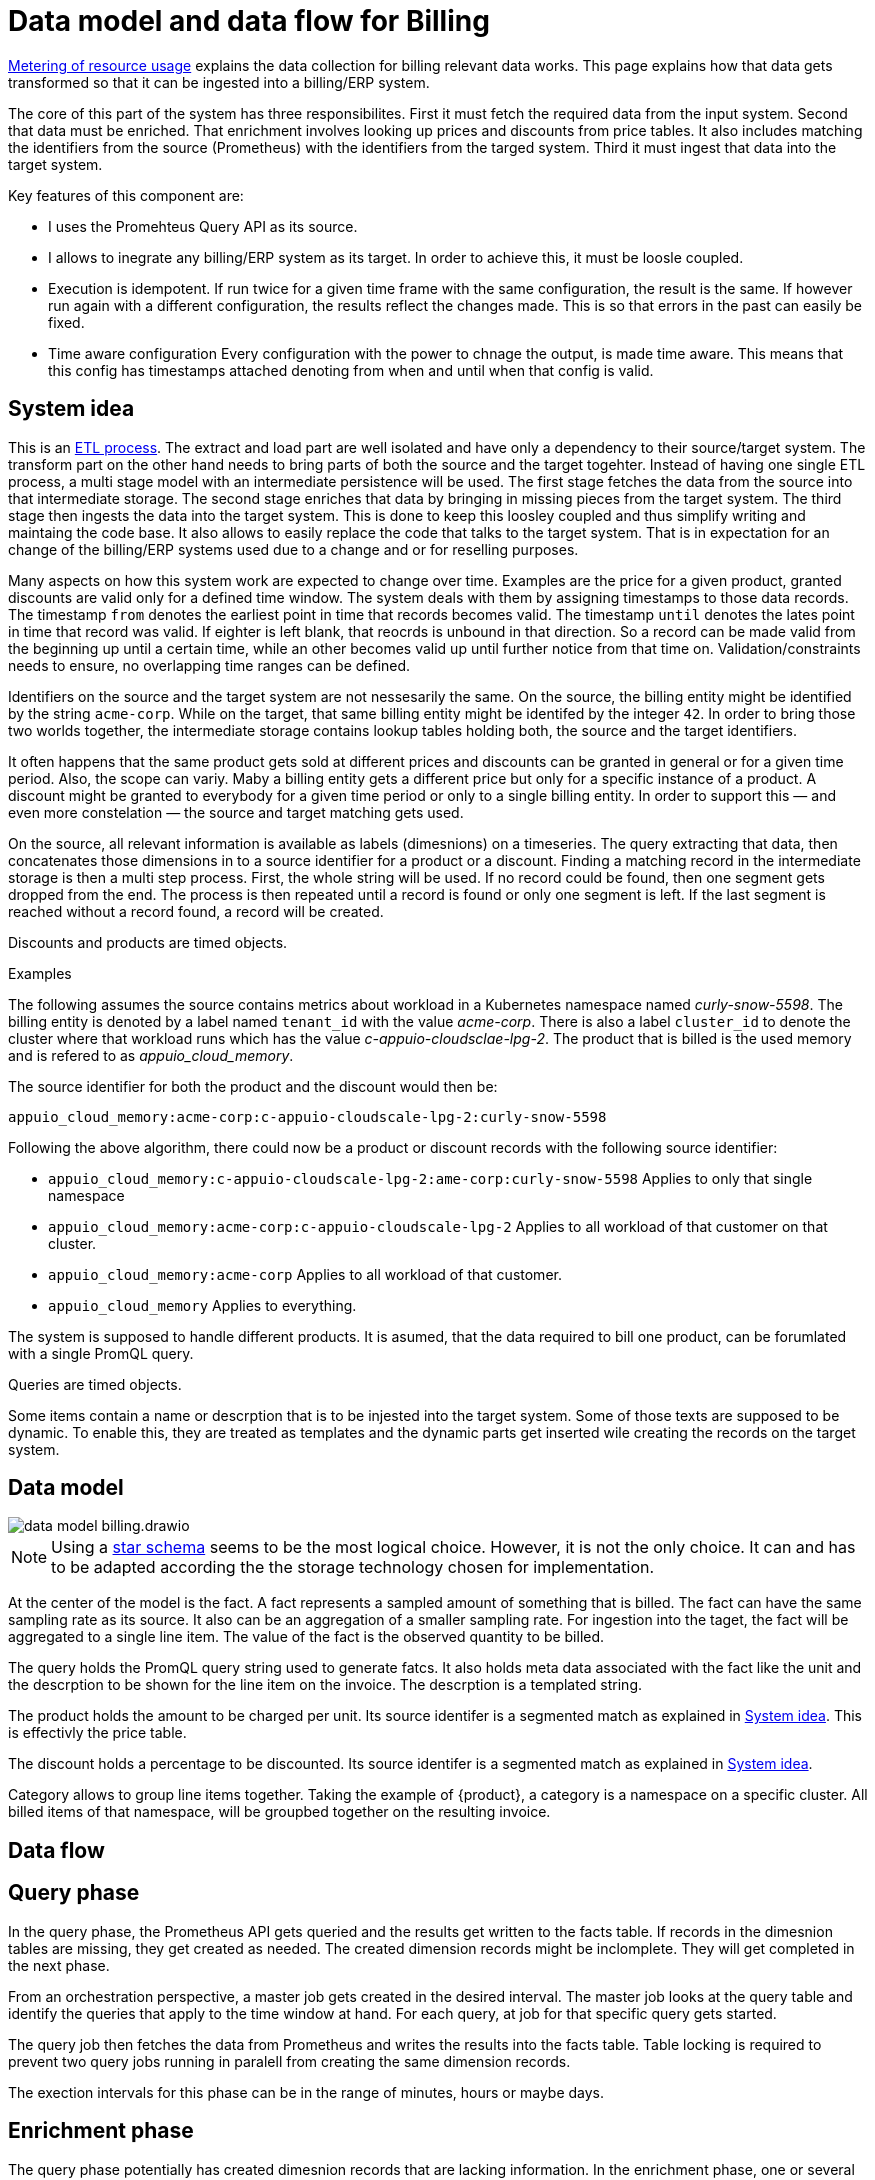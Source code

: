 = Data model and data flow for Billing

[abstract]
====
xref:appuio-cloud:ROOT:references/architecture/metering.adoc[Metering of resource usage] explains the data collection for billing relevant data works.
This page explains how that data gets transformed so that it can be ingested into a billing/ERP system.
====

The core of this part of the system has three responsibilites.
First it must fetch the required data from the input system.
Second that data must be enriched.
That enrichment involves looking up prices and discounts from price tables.
It also includes matching the identifiers from the source (Prometheus) with the identifiers from the targed system.
Third it must ingest that data into the target system.

Key features of this component are:

* I uses the Promehteus Query API as its source.
* I allows to inegrate any billing/ERP system as its target.
  In order to achieve this, it must be loosle coupled.
* Execution is idempotent.
  If run twice for a given time frame with the same configuration, the result is the same.
  If however run again with a different configuration, the results reflect the changes made.
  This is so that errors in the past can easily be fixed.
* Time aware configuration
  Every configuration with the power to chnage the output, is made time aware.
  This means that this config has timestamps attached denoting from when and until when that config is valid.

== System idea

This is an https://de.wikipedia.org/wiki/ETL-Prozess[ETL process].
The extract and load part are well isolated and have only a dependency to their source/target system.
The transform part on the other hand needs to bring parts of both the source and the target togehter.
Instead of having one single ETL process, a multi stage model with an intermediate persistence will be used.
The first stage fetches the data from the source into that intermediate storage.
The second stage enriches that data by bringing in missing pieces from the target system.
The third stage then ingests the data into the target system.
This is done to keep this loosley coupled and thus simplify writing and maintaing the code base.
It also allows to easily replace the code that talks to the target system.
That is in expectation for an change of the billing/ERP systems used due to a change and or for reselling purposes.

Many aspects on how this system work are expected to change over time.
Examples are the price for a given product, granted discounts are valid only for a defined time window.
The system deals with them by assigning timestamps to those data records.
The timestamp `from` denotes the earliest point in time that records becomes valid.
The timestamp `until` denotes the lates point in time that record was valid.
If eighter is left blank, that reocrds is unbound in that direction.
So a record can be made valid from the beginning up until a certain time, while an other becomes valid up until further notice from that time on.
Validation/constraints needs to ensure, no overlapping time ranges can be defined.

Identifiers on the source and the target system are not nessesarily the same.
On the source, the billing entity might be identified by the string `acme-corp`.
While on the target, that same billing entity might be identifed by the integer `42`.
In order to bring those two worlds together, the intermediate storage contains lookup tables holding both, the source and the target identifiers.

It often happens that the same product gets sold at different prices and discounts can be granted in general or for a given time period.
Also, the scope can variy.
Maby a billing entity gets a different price but only for a specific instance of a product.
A discount might be granted to everybody for a given time period or only to a single billing entity.
In order to support this — and even more constelation — the source and target matching gets used.

On the source, all relevant information is available as labels (dimesnions) on a timeseries.
The query extracting that data, then concatenates those dimensions in to a source identifier for a product or a discount.
Finding a matching record in the intermediate storage is then a multi step process.
First, the whole string will be used.
If no record could be found, then one segment gets dropped from the end.
The process is then repeated until a record is found or only one segment is left.
If the last segment is reached without a record found, a record will be created.

Discounts and products are timed objects.

.Examples
****
The following assumes the source contains metrics about workload in a Kubernetes namespace named _curly-snow-5598_.
The billing entity is denoted by a label named `tenant_id` with the value _acme-corp_.
There is also a label `cluster_id` to denote the cluster where that workload runs which has the value _c-appuio-cloudsclae-lpg-2_.
The product that is billed is the used memory and is refered to as _appuio_cloud_memory_.

The source identifier for both the product and the discount would then be:

`appuio_cloud_memory:acme-corp:c-appuio-cloudscale-lpg-2:curly-snow-5598`

Following the above algorithm, there could now be a product or discount records with the following source identifier:

* `appuio_cloud_memory:c-appuio-cloudscale-lpg-2:ame-corp:curly-snow-5598`
   Applies to only that single namespace
* `appuio_cloud_memory:acme-corp:c-appuio-cloudscale-lpg-2`
   Applies to all workload of that customer on that cluster.
* `appuio_cloud_memory:acme-corp`
   Applies to all workload of that customer.
* `appuio_cloud_memory`
   Applies to everything.

// TODO It could also make sense to apply somethig to all clusters for all customers `appuio_cloud_memory:c-appuio-cloudscale-lpg-2`.
****

The system is supposed to handle different products.
It is asumed, that the data required to bill one product, can be forumlated with a single PromQL query.

Queries are timed objects.

Some items contain a name or descrption that is to be injested into the target system.
Some of those texts are supposed to be dynamic.
To enable this, they are treated as templates and the dynamic parts get inserted wile creating the records on the target system.

== Data model

image::system/data-model-billing.drawio.svg[]

[NOTE]
====
Using a https://en.wikipedia.org/wiki/Star_schema[star schema] seems to be the most logical choice.
However, it is not the only choice.
It can and has to be adapted according the the storage technology chosen for implementation.
====

At the center of the model is the fact.
A fact represents a sampled amount of something that is billed.
The fact can have the same sampling rate as its source.
It also can be an aggregation of a smaller sampling rate.
For ingestion into the taget, the fact will be aggregated to a single line item.
The value of the fact is the observed quantity to be billed.

The query holds the PromQL query string used to generate fatcs.
It also holds meta data associated with the fact like the unit and the descrption to be shown for the line item on the invoice.
The descrption is a templated string.

The product holds the amount to be charged per unit.
Its source identifer is a segmented match as explained in <<System idea>>.
This is effectivly the price table.

The discount holds a percentage to be discounted.
Its source identifer is a segmented match as explained in <<System idea>>.

Category allows to group line items together.
Taking the example of {product}, a category is a namespace on a specific cluster.
All billed items of that namespace, will be groupbed together on the resulting invoice.

// TODO Dimension Item is not used for billing.
// It might come in handy for usage reporting in the UI should we choose to tap into this system for that purpse.

== Data flow

== Query phase

In the query phase, the Prometheus API gets queried and the results get written to the facts table.
If records in the dimesnion tables are missing, they get created as needed.
The created dimension records might be inclomplete.
They will get completed in the next phase.

From an orchestration perspective, a master job gets created in the desired interval.
The master job looks at the query table and identify the queries that apply to the time window at hand.
For each query, at job for that specific query gets started.

The query job then fetches the data from Prometheus and writes the results into the facts table.
Table locking is required to prevent two query jobs running in paralell from creating the same dimension records.

The exection intervals for this phase can be in the range of minutes, hours or maybe days.

== Enrichment phase

The query phase potentially has created dimesnion records that are lacking information.
In the enrichment phase, one or several jobs communicate with the target system to get that missing data.
This might result in create some helper records in the target system.
For example to get a target id of a category, such a category might have to be created first in the target system.

The exectuion interval for this phase can be less than the one of the query phase.
It must however run successfully at least once before the next phase can be run.

== Ingestion phase

Here the actuall invoices and line items get created in the target system.
This usually is run once after a billing period has concluded.
For example, at the beginning of a month to generate the invoices of the previous month.
Thanks to the enrichment phase, jobs in this phase can just query the intermediate storage and have all data available to create the invoices.

Depending on the sample of the intermediate storage, aggregations must be made (sum all records for the requested month).

== Example

=== Initial state

.Dimension Query
|===
| id
| name
| description
| query
| unit

| 1
| appuio_cloud_memory
| Compute (min: {{ .min }}, avg: {{ .avg }}, max: {{ .max }})
| …
| MiB
|===

.Dimension Product
|===
| id
| source
| target
| amount
| from
| until

| 1
| appuio_cloud_memory:c-appuio-cloudscale-lpg-1
| 0.0002248931
| null
| null
|===

.Dimension Discount
|===
| id
| source
| discount
| from
| until

| 1
| appuio_cloud_memory
| 0
| null
| null
|===

In the target system, a record exists for a tenant with the id `22457`.
That record has a field that contains the source referenc with the value `acme-corp`

All the other dimenstions are empty.

== Query phase

[source, Prometheus query result]
----
{
  query="appuio_cloud_memory",
  tenant="acme-corp",
  category="c-appuio-cloudscale-lpg-2:curly-snow-5598",
  product="appuio_cloud_memory:acme-corp:c-appuio-cloudscale-lpg-2:curly-snow-5598",
}
1035892736 1639040942
----

.Fact
|===
| date_time_id
| query_id
| tenant_id
| category_id
| product_id
| discount_id
| quantity

| 1
| 1
| 1
| 1
| 1
| 1
| 1035892736
|===

.Dimesnion Date Time
|===
| id
| timestamp
| year
| month
| day
| hour
| minute

| 1
| 1639040942
| 2021
| 12
| 09
| 10
| 09
|===

.Dimension Query
|===
| id
| name
| description
| query
| unit

| 1
| appuio_cloud_memory
| Compute (min: {{ .min }}, avg: {{ .avg }}, max: {{ .max }})
| …
| MiB
|===

.Dimension Tenant
|===
| id
| source
| target

| 1
| acme-corp
| null
|===

.Dimesnion Category
|===
| id
| source
| target

| 1
| c-appuio-cloudscale-lpg-2:curly-snow-5598
| null
|===


.Dimension Product
|===
| id
| source
| target
| amount
| from
| until

| 1
| appuio_cloud_memory:c-appuio-cloudscale-lpg-1
| 18367
| 0.0002248931
| null
| null
|===

.Dimension Discount
|===
| id
| source
| discount
| from
| until

| 1
| appuio_cloud_memory
| 0
| null
| null
|===

=== Enrichment phase

.Fact
|===
| date_time_id
| query_id
| tenant_id
| category_id
| product_id
| discount_id
| quantity

| 1
| 1
| 1
| 1
| 1
| 1
| 1035892736
|===

.Dimesnion Date Time
|===
| id
| timestamp
| year
| month
| day
| hour
| minute

| 1
| 1639040942
| 2021
| 12
| 09
| 10
| 09
|===

.Dimension Query
|===
| id
| name
| description
| query
| unit

| 1
| appuio_cloud_memory
| Compute (min: {{ .min }}, avg: {{ .avg }}, max: {{ .max }})
| …
| MiB
|===

.Dimension Tenant
|===
| id
| source
| target

| 1
| acme-corp
| *22457*
|===

.Dimesnion Category
|===
| id
| source
| target

| 1
| c-appuio-cloudscale-lpg-2:curly-snow-5598
| *19588*
|===

To get the target category id, a category record was created at the target system.

.Target Category
|===
| ID
| Description

| 19588
| Zone: cloudscale.ch - LPG 2, namespace: curly-snow-5598
|===

The target specific code has a way to parse the category source string and transform it to something that resembles the above example.

.Dimension Product
|===
| id
| source
| target
| amount
| from
| until

| 1
| appuio_cloud_memory:c-appuio-cloudscale-lpg-1
| 0.0002248931
| null
| null
|===

.Dimension Discount
|===
| id
| source
| discount
| from
| until

| 1
| appuio_cloud_memory
| 0
| null
| null
|===

=== Ingestion phase

The intermediate tables are no longer touched so they are left out for brevity.
The tables below are an example based on Odoo.


.Invoice
|===
| ID
| Partner ID
| Account ID
| Invoice Date
| Journal ID
| Name
| Payment Term
| State
| User ID

| 10730 (auto incremented primary key)
| 22457 (the target from dimesnion tenant)
| 49 (constant)
| 2022-01-01
| 1 (constant)
| APPUiO Cloud December 2021 (specific to the job that created this invoice)
| 3 (constant)
| Draft (constant)
| ???
|===

.Line Item
|===
| Invoice ID
| Account ID
| Product ID
| Tax ID
| quantity
| Discount
| Description
| Unit of measure
| Amount

| 10730
| 612 (constant)
| 18367
| [(6, 0, [43])] (constant)
| 19588 (target from the dimension category
| 1035892736 (summed quantity from fact for the given time span)
| 0 (discount from the dimesnion discount)
| "Compute (min: …, avg: …, max: …)" (description from dimension query with some values interpolated)
| MiB (unit from dimension query)
| Amount (amount from dimension product)
|===
